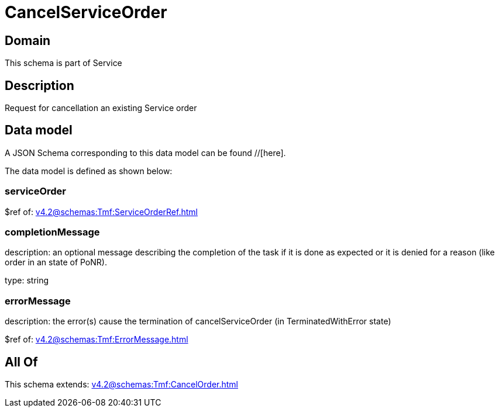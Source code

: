 = CancelServiceOrder

[#domain]
== Domain

This schema is part of Service

[#description]
== Description
Request for cancellation an existing Service order


[#data_model]
== Data model

A JSON Schema corresponding to this data model can be found //[here].

The data model is defined as shown below:


=== serviceOrder
$ref of: xref:v4.2@schemas:Tmf:ServiceOrderRef.adoc[]


=== completionMessage
description: an optional message describing the completion of the task if it is done as expected or it is denied for a reason (like order in an state of PoNR).

type: string


=== errorMessage
description: the error(s) cause the termination of cancelServiceOrder (in TerminatedWithError state)

$ref of: xref:v4.2@schemas:Tmf:ErrorMessage.adoc[]


[#all_of]
== All Of

This schema extends: xref:v4.2@schemas:Tmf:CancelOrder.adoc[]
